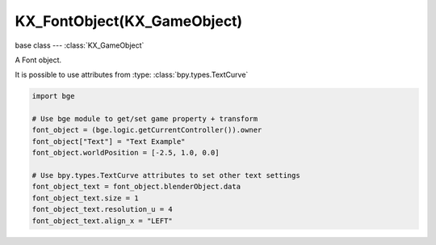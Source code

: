KX_FontObject(KX_GameObject)
============================

.. module:: bge.types

base class --- :class:`KX_GameObject`

.. class:: KX_FontObject(KX_GameObject)

   A Font object.
   
   It is possible to use attributes from :type: :class:`bpy.types.TextCurve`

   .. code-block:: python

      import bge

      # Use bge module to get/set game property + transform
      font_object = (bge.logic.getCurrentController()).owner
      font_object["Text"] = "Text Example"
      font_object.worldPosition = [-2.5, 1.0, 0.0]
      
      # Use bpy.types.TextCurve attributes to set other text settings
      font_object_text = font_object.blenderObject.data
      font_object_text.size = 1
      font_object_text.resolution_u = 4
      font_object_text.align_x = "LEFT"
